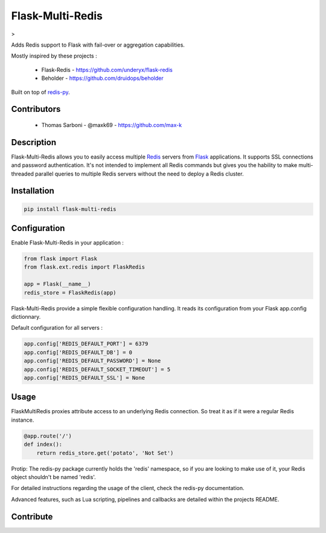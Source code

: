 Flask-Multi-Redis
=================

.. image:: https://api.travis-ci.org/max-k/flask-multi-redis.svg?branch=master
   :target: https://travis-ci.org/max-k/flask-multi-redis
   :alt: Travis CI Status

.. image:: https://codecov.io/gh/max-k/flask-multi-redis/branch/master/graph/badge.svg
   :target: https://codecov.io/gh/max-k/flask-multi-redis
   :alt: Codecov Coverage Status

.. image:: https://api.codacy.com/project/badge/Coverage/aac58b911e074237ab13a029e8a433eb
   :target: https://www.codacy.com/app/max-k/flask-multi-redis/dashboard
   :alt: Codacy Coverage Status

.. image:: https://api.codacy.com/project/badge/Grade/aac58b911e074237ab13a029e8a433eb
   :target: https://www.codacy.com/app/max-k/flask-multi-redis/dashboard
   :alt: Codacy Code Grade

.. image:: https://landscape.io/github/max-k/flask-multi-redis/master/landscape.svg?style=flat
   :target: https://landscape.io/github/max-k/flask-multi-redis
   :alt: Landscape Code Health

> 

.. image:: https://img.shields.io/pypi/v/Flask-Multi-Redis.svg
   :target: https://pypi.python.org/pypi/Flask-Multi-Redis
   :alt: Python Version

.. image:: https://img.shields.io/pypi/implementation/Flask-Multi-Redis.svg
   :target: https://pypi.python.org/pypi/Flask-Multi-Redis
   :alt: Python Implementation

.. image:: https://img.shields.io/pypi/pyversions/Flask-Multi-Redis.svg
   :target: https://pypi.python.org/pypi/Flask-Multi-Redis
   :alt: Release Version

.. image:: https://img.shields.io/badge/license-aGPLv3+%20License-blue.svg
   :target: https://www.gnu.org/licenses/agpl-3.0.html
   :alt: License aGPLv3+

Adds Redis support to Flask with fail-over or aggregation capabilities.

Mostly inspired by these projects :

 - Flask-Redis - https://github.com/underyx/flask-redis
 - Beholder - https://github.com/druidops/beholder

Built on top of redis-py_.

Contributors
------------

 - Thomas Sarboni - @maxk69 - https://github.com/max-k

Description
-----------

Flask-Multi-Redis allows you to easily access multiple Redis_ servers from Flask_ applications.
It supports SSL connections and password authentication.
It's not intended to implement all Redis commands but gives you the hability to make multi-threaded
parallel queries to multiple Redis servers without the need to deploy a Redis cluster.

Installation
------------

.. code-block:: bash

    pip install flask-multi-redis

Configuration
-------------

Enable Flask-Multi-Redis in your application :

.. code-block:: python

    from flask import Flask
    from flask.ext.redis import FlaskRedis

    app = Flask(__name__)
    redis_store = FlaskRedis(app)

Flask-Multi-Redis provide a simple flexible configuration handling.
It reads its configuration from your Flask app.config dictionnary.

Default configuration for all servers :

.. code-block:: python

    app.config['REDIS_DEFAULT_PORT'] = 6379
    app.config['REDIS_DEFAULT_DB'] = 0
    app.config['REDIS_DEFAULT_PASSWORD'] = None
    app.config['REDIS_DEFAULT_SOCKET_TIMEOUT'] = 5
    app.config['REDIS_DEFAULT_SSL'] = None

Usage
-----

FlaskMultiRedis proxies attribute access to an underlying Redis connection.
So treat it as if it were a regular Redis instance.

.. code-block:: python

    @app.route('/')
    def index():
        return redis_store.get('potato', 'Not Set')

Protip: The redis-py package currently holds the 'redis' namespace,
so if you are looking to make use of it, your Redis object shouldn't be named 'redis'.

For detailed instructions regarding the usage of the client, check the redis-py documentation.

Advanced features, such as Lua scripting, pipelines and callbacks are detailed within the projects README.

Contribute
----------

.. _Redis: http://redis.io/
.. _Flask: http://flask.pocoo.org/
.. _redis-py: https://github.com/andymccurdy/redis-py
